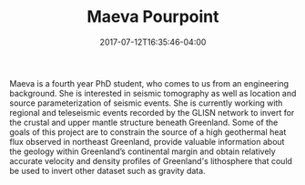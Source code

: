 #+TITLE: Maeva Pourpoint
#+DATE: 2017-07-12T16:35:46-04:00
#+TAGS: [people]
#+AUTHOR: 
#+DESCRIPTION: 
#+POSITION: PhD Student
#+ROOM: 
#+EMAIL: mup23@...
#+TYPE: grad
#+IMAGE: penguin.jpg
#+LASTNAME: pourpoint

Maeva is a fourth year PhD student, who comes to us from an engineering background. She is interested in seismic tomography as well as location and source parameterization of seismic events. She is currently working with regional and teleseismic events recorded by the GLISN network to invert for the crustal and upper mantle structure beneath Greenland. Some of the goals of this project are to constrain the source of a high geothermal heat flux observed in northeast Greenland, provide valuable information about the geology within Greenland’s continental margin and obtain relatively accurate velocity and density profiles of Greenland's lithosphere that could be used to invert other dataset such as gravity data. 
